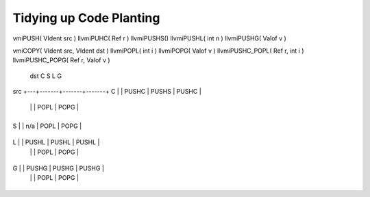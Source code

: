 Tidying up Code Planting 
========================

vmiPUSH( VIdent src )
llvmiPUHC( Ref r )
llvmiPUSHS()
llvmiPUSHL( int n )
llvmiPUSHG( Valof v )

vmiCOPY( VIdent src, VIdent dst )
llvmiPOPL( int i )
llvmiPOPG( Valof v )
llvmiPUSHC_POPL( Ref r, int i )
llvmiPUSHC_POPG( Ref r, Valof v )


  dst C      S      L        G
src +---+-------+-------+-------+
C   |   | PUSHC | PUSHS | PUSHC |
    |   |       | POPL  | POPG  |
    +---+-------+-------+-------+
S   |   | n/a   | POPL  | POPG  |
    +---+-------+-------+-------+
L   |   | PUSHL | PUSHL | PUSHL |
    |   |       | POPL  | POPG  |
    +---+-------+-------+-------+
G   |   | PUSHG | PUSHG | PUSHG |
    |   |       | POPL  | POPG  |
    +---+-------+-------+-------+